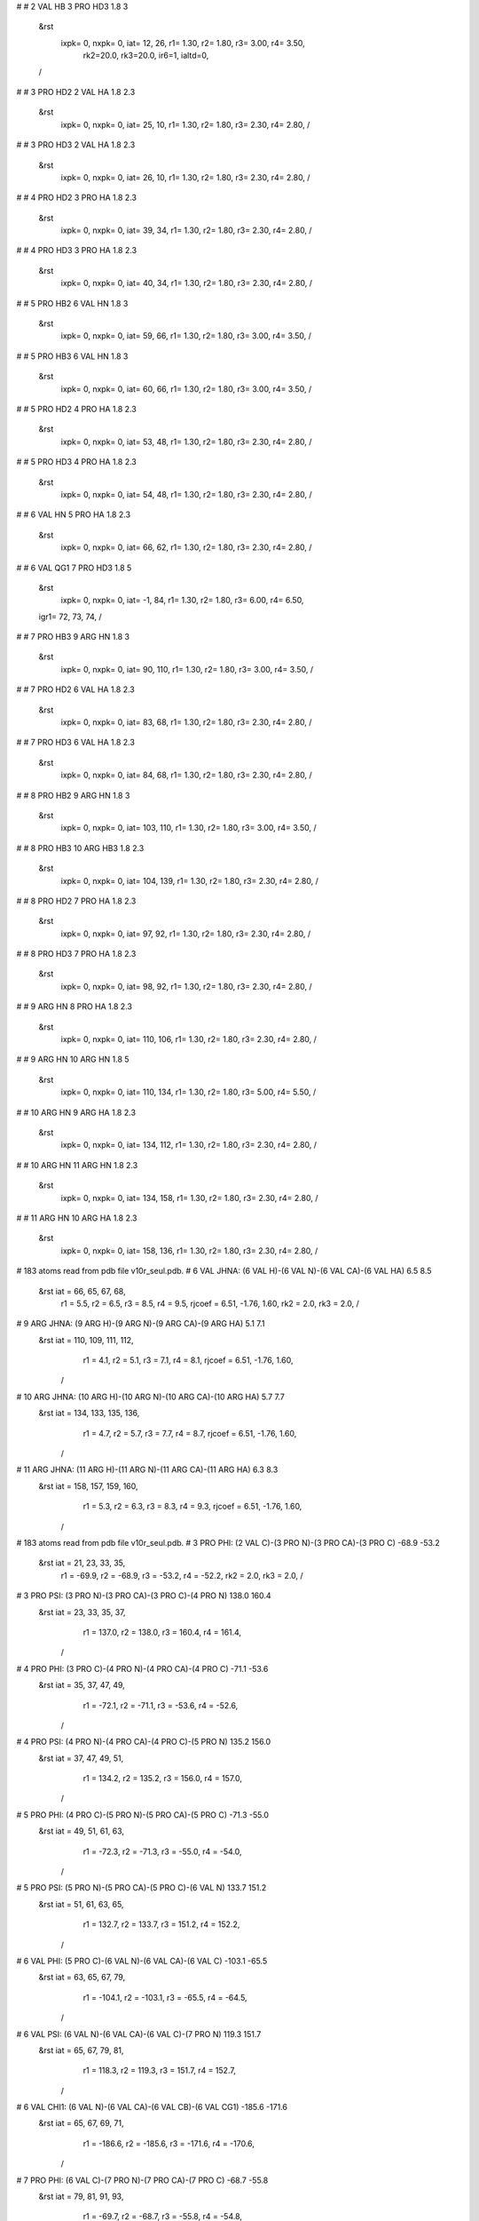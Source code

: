 #
# 2	VAL	HB	3	PRO	HD3	1.8	3
 &rst
  ixpk= 0, nxpk= 0, iat=  12,  26, r1= 1.30, r2= 1.80, r3= 3.00, r4= 3.50, 
      rk2=20.0, rk3=20.0, ir6=1, ialtd=0,
 /
#
# 3	PRO	HD2	2	VAL	HA	1.8	2.3
 &rst
  ixpk= 0, nxpk= 0, iat=  25,  10, r1= 1.30, r2= 1.80, r3= 2.30, r4= 2.80,  /
#
# 3	PRO	HD3	2	VAL	HA	1.8	2.3
 &rst
  ixpk= 0, nxpk= 0, iat=  26,  10, r1= 1.30, r2= 1.80, r3= 2.30, r4= 2.80,  /
#
# 4	PRO	HD2	3	PRO	HA	1.8	2.3
 &rst
  ixpk= 0, nxpk= 0, iat=  39,  34, r1= 1.30, r2= 1.80, r3= 2.30, r4= 2.80,  /
#
# 4	PRO	HD3	3	PRO	HA	1.8	2.3
 &rst
  ixpk= 0, nxpk= 0, iat=  40,  34, r1= 1.30, r2= 1.80, r3= 2.30, r4= 2.80,  /
#
# 5	PRO	HB2	6	VAL	HN	1.8	3
 &rst
  ixpk= 0, nxpk= 0, iat=  59,  66, r1= 1.30, r2= 1.80, r3= 3.00, r4= 3.50,  /
#
# 5	PRO	HB3	6	VAL	HN	1.8	3
 &rst
  ixpk= 0, nxpk= 0, iat=  60,  66, r1= 1.30, r2= 1.80, r3= 3.00, r4= 3.50,  /
#
# 5	PRO	HD2	4	PRO	HA	1.8	2.3
 &rst
  ixpk= 0, nxpk= 0, iat=  53,  48, r1= 1.30, r2= 1.80, r3= 2.30, r4= 2.80,  /
#
# 5	PRO	HD3	4	PRO	HA	1.8	2.3
 &rst
  ixpk= 0, nxpk= 0, iat=  54,  48, r1= 1.30, r2= 1.80, r3= 2.30, r4= 2.80,  /
#
# 6	VAL	HN	5	PRO	HA	1.8	2.3
 &rst
  ixpk= 0, nxpk= 0, iat=  66,  62, r1= 1.30, r2= 1.80, r3= 2.30, r4= 2.80,  /
#
# 6	VAL	QG1	7	PRO	HD3	1.8	5
 &rst
  ixpk= 0, nxpk= 0, iat=  -1,  84, r1= 1.30, r2= 1.80, r3= 6.00, r4= 6.50,
 igr1=  72,  73,  74,
 /
#
# 7	PRO	HB3	9	ARG	HN	1.8	3
 &rst
  ixpk= 0, nxpk= 0, iat=  90, 110, r1= 1.30, r2= 1.80, r3= 3.00, r4= 3.50,  /
#
# 7	PRO	HD2	6	VAL	HA	1.8	2.3
 &rst
  ixpk= 0, nxpk= 0, iat=  83,  68, r1= 1.30, r2= 1.80, r3= 2.30, r4= 2.80,  /
#
# 7	PRO	HD3	6	VAL	HA	1.8	2.3
 &rst
  ixpk= 0, nxpk= 0, iat=  84,  68, r1= 1.30, r2= 1.80, r3= 2.30, r4= 2.80,  /
#
# 8	PRO	HB2	9	ARG	HN	1.8	3
 &rst
  ixpk= 0, nxpk= 0, iat= 103, 110, r1= 1.30, r2= 1.80, r3= 3.00, r4= 3.50,  /
#
# 8	PRO	HB3	10	ARG	HB3	1.8	2.3
 &rst
  ixpk= 0, nxpk= 0, iat= 104, 139, r1= 1.30, r2= 1.80, r3= 2.30, r4= 2.80,  /
#
# 8	PRO	HD2	7	PRO	HA	1.8	2.3
 &rst
  ixpk= 0, nxpk= 0, iat=  97,  92, r1= 1.30, r2= 1.80, r3= 2.30, r4= 2.80,  /
#
# 8	PRO	HD3	7	PRO	HA	1.8	2.3
 &rst
  ixpk= 0, nxpk= 0, iat=  98,  92, r1= 1.30, r2= 1.80, r3= 2.30, r4= 2.80,  /
#
# 9	ARG	HN	8	PRO	HA	1.8	2.3
 &rst
  ixpk= 0, nxpk= 0, iat= 110, 106, r1= 1.30, r2= 1.80, r3= 2.30, r4= 2.80,  /
#
# 9	ARG	HN	10	ARG	HN	1.8	5
 &rst
  ixpk= 0, nxpk= 0, iat= 110, 134, r1= 1.30, r2= 1.80, r3= 5.00, r4= 5.50,  /
#
# 10	ARG	HN	9	ARG	HA	1.8	2.3
 &rst
  ixpk= 0, nxpk= 0, iat= 134, 112, r1= 1.30, r2= 1.80, r3= 2.30, r4= 2.80,  /
#
# 10	ARG	HN	11	ARG	HN	1.8	2.3
 &rst
  ixpk= 0, nxpk= 0, iat= 134, 158, r1= 1.30, r2= 1.80, r3= 2.30, r4= 2.80,  /
#
# 11	ARG	HN	10	ARG	HA	1.8	2.3
 &rst
  ixpk= 0, nxpk= 0, iat= 158, 136, r1= 1.30, r2= 1.80, r3= 2.30, r4= 2.80,  /
# 183 atoms read from pdb file v10r_seul.pdb.
# 6 VAL JHNA:  (6 VAL H)-(6 VAL N)-(6 VAL CA)-(6 VAL HA)   6.5   8.5
 &rst     iat =    66,    65,    67,    68,
	  r1 =   5.5, r2 =   6.5, r3 =   8.5, r4 =   9.5,
	  rjcoef = 6.51, -1.76, 1.60,
	  rk2 =   2.0, rk3 =   2.0,				/

# 9 ARG JHNA:  (9 ARG H)-(9 ARG N)-(9 ARG CA)-(9 ARG HA)   5.1   7.1
 &rst     iat =   110,   109,   111,   112,
	  r1 =   4.1, r2 =   5.1, r3 =   7.1, r4 =   8.1,
	  rjcoef = 6.51, -1.76, 1.60,
	/

# 10 ARG JHNA:  (10 ARG H)-(10 ARG N)-(10 ARG CA)-(10 ARG HA)   5.7   7.7
 &rst     iat =   134,   133,   135,   136,
	  r1 =   4.7, r2 =   5.7, r3 =   7.7, r4 =   8.7,
	  rjcoef = 6.51, -1.76, 1.60,
	/

# 11 ARG JHNA:  (11 ARG H)-(11 ARG N)-(11 ARG CA)-(11 ARG HA)   6.3   8.3
 &rst     iat =   158,   157,   159,   160,
	  r1 =   5.3, r2 =   6.3, r3 =   8.3, r4 =   9.3,
	  rjcoef = 6.51, -1.76, 1.60,
	/

# 183 atoms read from pdb file v10r_seul.pdb.
# 3 PRO PHI:  (2 VAL C)-(3 PRO N)-(3 PRO CA)-(3 PRO C) -68.9 -53.2
 &rst     iat =    21,    23,    33,    35,
	  r1 = -69.9, r2 = -68.9, r3 = -53.2, r4 = -52.2,
	  rk2 =   2.0, rk3 =   2.0,				/

# 3 PRO PSI:  (3 PRO N)-(3 PRO CA)-(3 PRO C)-(4 PRO N) 138.0 160.4
 &rst     iat =    23,    33,    35,    37,
	  r1 = 137.0, r2 = 138.0, r3 = 160.4, r4 = 161.4,
	/

# 4 PRO PHI:  (3 PRO C)-(4 PRO N)-(4 PRO CA)-(4 PRO C) -71.1 -53.6
 &rst     iat =    35,    37,    47,    49,
	  r1 = -72.1, r2 = -71.1, r3 = -53.6, r4 = -52.6,
	/

# 4 PRO PSI:  (4 PRO N)-(4 PRO CA)-(4 PRO C)-(5 PRO N) 135.2 156.0
 &rst     iat =    37,    47,    49,    51,
	  r1 = 134.2, r2 = 135.2, r3 = 156.0, r4 = 157.0,
	/

# 5 PRO PHI:  (4 PRO C)-(5 PRO N)-(5 PRO CA)-(5 PRO C) -71.3 -55.0
 &rst     iat =    49,    51,    61,    63,
	  r1 = -72.3, r2 = -71.3, r3 = -55.0, r4 = -54.0,
	/

# 5 PRO PSI:  (5 PRO N)-(5 PRO CA)-(5 PRO C)-(6 VAL N) 133.7 151.2
 &rst     iat =    51,    61,    63,    65,
	  r1 = 132.7, r2 = 133.7, r3 = 151.2, r4 = 152.2,
	/

# 6 VAL PHI:  (5 PRO C)-(6 VAL N)-(6 VAL CA)-(6 VAL C) -103.1 -65.5
 &rst     iat =    63,    65,    67,    79,
	  r1 = -104.1, r2 = -103.1, r3 = -65.5, r4 = -64.5,
	/

# 6 VAL PSI:  (6 VAL N)-(6 VAL CA)-(6 VAL C)-(7 PRO N) 119.3 151.7
 &rst     iat =    65,    67,    79,    81,
	  r1 = 118.3, r2 = 119.3, r3 = 151.7, r4 = 152.7,
	/

# 6 VAL CHI1:  (6 VAL N)-(6 VAL CA)-(6 VAL CB)-(6 VAL CG1) -185.6 -171.6
 &rst     iat =    65,    67,    69,    71,
	  r1 = -186.6, r2 = -185.6, r3 = -171.6, r4 = -170.6,
	/

# 7 PRO PHI:  (6 VAL C)-(7 PRO N)-(7 PRO CA)-(7 PRO C) -68.7 -55.8
 &rst     iat =    79,    81,    91,    93,
	  r1 = -69.7, r2 = -68.7, r3 = -55.8, r4 = -54.8,
	/

# 7 PRO PSI:  (7 PRO N)-(7 PRO CA)-(7 PRO C)-(8 PRO N) 136.2 153.9
 &rst     iat =    81,    91,    93,    95,
	  r1 = 135.2, r2 = 136.2, r3 = 153.9, r4 = 154.9,
	/

# 8 PRO PHI:  (7 PRO C)-(8 PRO N)-(8 PRO CA)-(8 PRO C) -71.8 -54.4
 &rst     iat =    93,    95,   105,   107,
	  r1 = -72.8, r2 = -71.8, r3 = -54.4, r4 = -53.4,
	/

# 8 PRO PSI:  (8 PRO N)-(8 PRO CA)-(8 PRO C)-(9 ARG N) 135.1 156.0
 &rst     iat =    95,   105,   107,   109,
	  r1 = 134.1, r2 = 135.1, r3 = 156.0, r4 = 157.0,
	/

# 9 ARG PHI:  (8 PRO C)-(9 ARG N)-(9 ARG CA)-(9 ARG C) -77.9 -61.5
 &rst     iat =   107,   109,   111,   131,
	  r1 = -78.9, r2 = -77.9, r3 = -61.5, r4 = -60.5,
	/

# 9 ARG PSI:  (9 ARG N)-(9 ARG CA)-(9 ARG C)-(10 ARG N) 127.7 151.1
 &rst     iat =   109,   111,   131,   133,
	  r1 = 126.7, r2 = 127.7, r3 = 151.1, r4 = 152.1,
	/

# 10 ARG PHI:  (9 ARG C)-(10 ARG N)-(10 ARG CA)-(10 ARG C) -83.0 -62.3
 &rst     iat =   131,   133,   135,   155,
	  r1 = -84.0, r2 = -83.0, r3 = -62.3, r4 = -61.3,
	/

# 10 ARG PSI:  (10 ARG N)-(10 ARG CA)-(10 ARG C)-(11 ARG N) 138.7 163.3
 &rst     iat =   133,   135,   155,   157,
	  r1 = 137.7, r2 = 138.7, r3 = 163.3, r4 = 164.3,
	/

#
#  chirality for residue 2 atoms:  CA CG1 CG2 HB
 &rst iat=9,13,17,12, 
   r1=10., r2=60., r3=80., r4=130., rk2 = 10., rk3=10.,  &end
#
#  chirality for residue 2 atoms:  N C HA CB
 &rst iat=7,21,10,11, &end
#
#  chirality for residue 3 atoms:  CA CG HB2 HB3
 &rst iat=33,27,31,32, &end
#
#  chirality for residue 3 atoms:  CB CD HG2 HG3
 &rst iat=30,24,28,29, &end
#
#  chirality for residue 3 atoms:  CG N HD2 HD3
 &rst iat=27,23,25,26, &end
#
#  chirality for residue 3 atoms:  N C HA CB
 &rst iat=23,35,34,30, &end
#
#  chirality for residue 4 atoms:  CA CG HB2 HB3
 &rst iat=47,41,45,46, &end
#
#  chirality for residue 4 atoms:  CB CD HG2 HG3
 &rst iat=44,38,42,43, &end
#
#  chirality for residue 4 atoms:  CG N HD2 HD3
 &rst iat=41,37,39,40, &end
#
#  chirality for residue 4 atoms:  N C HA CB
 &rst iat=37,49,48,44, &end
#
#  chirality for residue 5 atoms:  CA CG HB2 HB3
 &rst iat=61,55,59,60, &end
#
#  chirality for residue 5 atoms:  CB CD HG2 HG3
 &rst iat=58,52,56,57, &end
#
#  chirality for residue 5 atoms:  CG N HD2 HD3
 &rst iat=55,51,53,54, &end
#
#  chirality for residue 5 atoms:  N C HA CB
 &rst iat=51,63,62,58, &end
#
#  chirality for residue 6 atoms:  CA CG1 CG2 HB
 &rst iat=67,71,75,70, &end
#
#  chirality for residue 6 atoms:  N C HA CB
 &rst iat=65,79,68,69, &end
#
#  chirality for residue 7 atoms:  CA CG HB2 HB3
 &rst iat=91,85,89,90, &end
#
#  chirality for residue 7 atoms:  CB CD HG2 HG3
 &rst iat=88,82,86,87, &end
#
#  chirality for residue 7 atoms:  CG N HD2 HD3
 &rst iat=85,81,83,84, &end
#
#  chirality for residue 7 atoms:  N C HA CB
 &rst iat=81,93,92,88, &end
#
#  chirality for residue 8 atoms:  CA CG HB2 HB3
 &rst iat=105,99,103,104, &end
#
#  chirality for residue 8 atoms:  CB CD HG2 HG3
 &rst iat=102,96,100,101, &end
#
#  chirality for residue 8 atoms:  CG N HD2 HD3
 &rst iat=99,95,97,98, &end
#
#  chirality for residue 8 atoms:  N C HA CB
 &rst iat=95,107,106,102, &end
#
#  chirality for residue 9 atoms:  CA CG HB2 HB3
 &rst iat=111,116,114,115, &end
#
#  chirality for residue 9 atoms:  CB CD HG2 HG3
 &rst iat=113,119,117,118, &end
#
#  chirality for residue 9 atoms:  CG NE HD2 HD3
 &rst iat=116,122,120,121, &end
#
#  chirality for residue 9 atoms:  N C HA CB
 &rst iat=109,131,112,113, &end
#
#  chirality for residue 10 atoms:  CA CG HB2 HB3
 &rst iat=135,140,138,139, &end
#
#  chirality for residue 10 atoms:  CB CD HG2 HG3
 &rst iat=137,143,141,142, &end
#
#  chirality for residue 10 atoms:  CG NE HD2 HD3
 &rst iat=140,146,144,145, &end
#
#  chirality for residue 10 atoms:  N C HA CB
 &rst iat=133,155,136,137, &end
#
#  chirality for residue 11 atoms:  CA CG HB2 HB3
 &rst iat=159,164,162,163, &end
#
#  chirality for residue 11 atoms:  CB CD HG2 HG3
 &rst iat=161,167,165,166, &end
#
#  chirality for residue 11 atoms:  CG NE HD2 HD3
 &rst iat=164,170,168,169, &end
#
#  chirality for residue 11 atoms:  N C HA CB
 &rst iat=157,179,160,161, &end
#
#  trans-omega constraint for residue 3
 &rst iat=33,23,21,9, 
   r1=150., r2=170., r3=190., r4=210., rk2 = 50., rk3=50.,  &end
#
#  trans-omega constraint for residue 4
 &rst iat=47,37,35,33, &end
#
#  trans-omega constraint for residue 5
 &rst iat=61,51,49,47, &end
#
#  trans-omega constraint for residue 6
 &rst iat=67,65,63,61, &end
#
#  trans-omega constraint for residue 7
 &rst iat=91,81,79,67, &end
#
#  trans-omega constraint for residue 8
 &rst iat=105,95,93,91, &end
#
#  trans-omega constraint for residue 9
 &rst iat=111,109,107,105, &end
#
#  trans-omega constraint for residue 10
 &rst iat=135,133,131,111, &end
#
#  trans-omega constraint for residue 11
 &rst iat=159,157,155,135, &end
